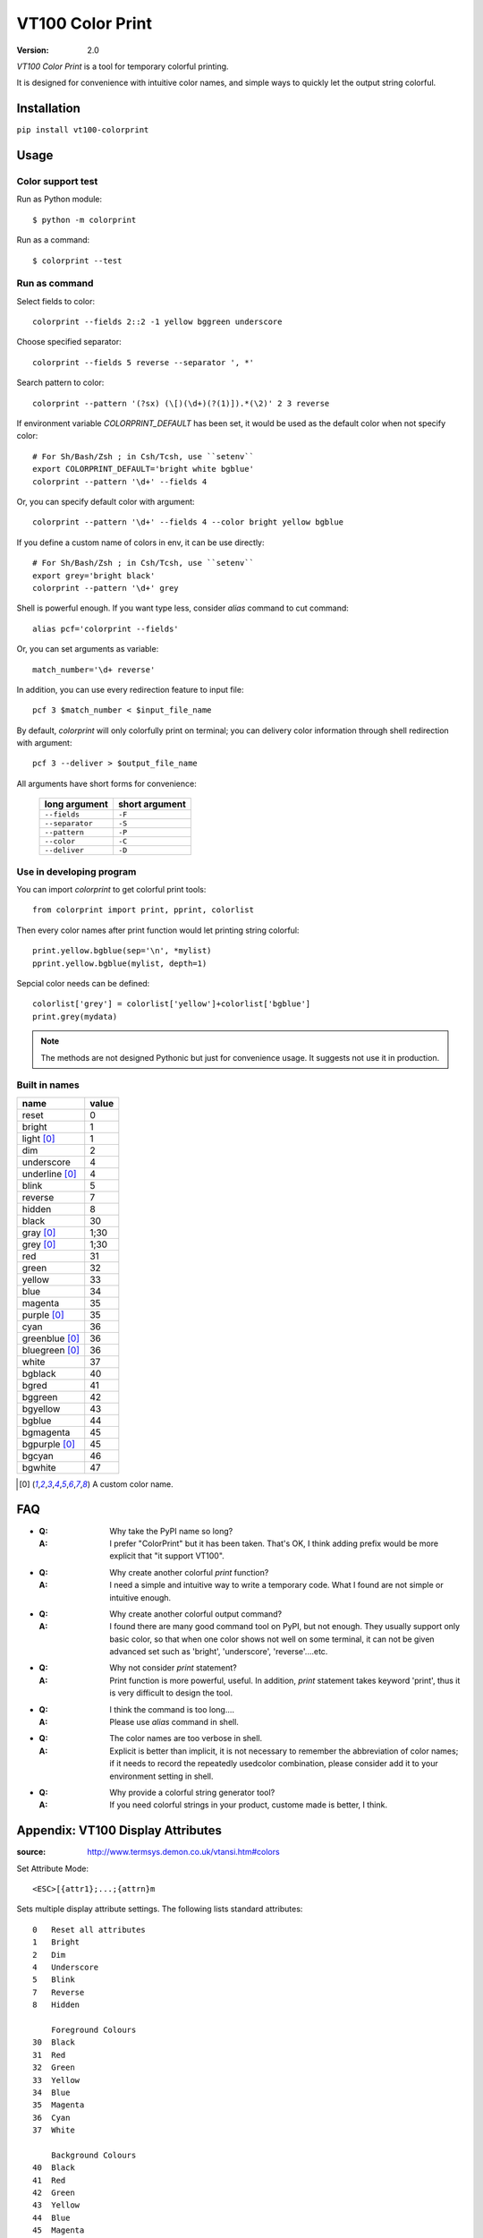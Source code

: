 =================
VT100 Color Print
=================

:version: 2.0


`VT100 Color Print` is a tool for temporary colorful printing.

It is designed for convenience with intuitive color names,
and simple ways to quickly let the output string colorful.


Installation
============

``pip install vt100-colorprint``


Usage
=====


Color support test
------------------

Run as Python module::

    $ python -m colorprint

Run as a command::

    $ colorprint --test


Run as command
--------------

Select fields to color::

    colorprint --fields 2::2 -1 yellow bggreen underscore

Choose specified separator::

    colorprint --fields 5 reverse --separator ', *'

Search pattern to color::

    colorprint --pattern '(?sx) (\[)(\d+)(?(1)]).*(\2)' 2 3 reverse

If environment variable `COLORPRINT_DEFAULT` has been set,
it would be used as the default color when not specify color::

    # For Sh/Bash/Zsh ; in Csh/Tcsh, use ``setenv``
    export COLORPRINT_DEFAULT='bright white bgblue'
    colorprint --pattern '\d+' --fields 4

Or, you can specify default color with argument::

    colorprint --pattern '\d+' --fields 4 --color bright yellow bgblue

If you define a custom name of colors in env, it can be use directly::

    # For Sh/Bash/Zsh ; in Csh/Tcsh, use ``setenv``
    export grey='bright black'
    colorprint --pattern '\d+' grey

Shell is powerful enough.
If you want type less, consider `alias` command to cut command::

    alias pcf='colorprint --fields'

Or, you can set arguments as variable::

    match_number='\d+ reverse'

In addition, you can use every redirection feature to input file::

    pcf 3 $match_number < $input_file_name

By default, `colorprint` will only colorfully print on terminal;
you can delivery color information through shell redirection with argument::

    pcf 3 --deliver > $output_file_name

All arguments have short forms for convenience:

    ===============   ==============
    long argument     short argument
    ===============   ==============
    ``--fields``      ``-F``
    ``--separator``   ``-S``
    ``--pattern``     ``-P``
    ``--color``       ``-C``
    ``--deliver``     ``-D``
    ===============   ==============


Use in developing program
-------------------------

You can import `colorprint` to get colorful print tools::

    from colorprint import print, pprint, colorlist

Then every color names after print function would let
printing string colorful::

    print.yellow.bgblue(sep='\n', *mylist)
    pprint.yellow.bgblue(mylist, depth=1)

Sepcial color needs can be defined::

   colorlist['grey'] = colorlist['yellow']+colorlist['bgblue']
   print.grey(mydata)

.. note::

   The methods are not designed Pythonic but just for convenience usage.
   It suggests not use it in production.


Built in names
--------------

================   ======
name               value
================   ======
reset              0
bright             1
light [0]_         1
dim                2
underscore         4
underline [0]_     4
blink              5
reverse            7
hidden             8
black              30
gray [0]_          1;30
grey [0]_          1;30
red                31
green              32
yellow             33
blue               34
magenta            35
purple [0]_        35
cyan               36
greenblue [0]_     36
bluegreen [0]_     36
white              37
bgblack            40
bgred              41
bggreen            42
bgyellow           43
bgblue             44
bgmagenta          45
bgpurple [0]_      45
bgcyan             46
bgwhite            47
================   ======

.. [0] A custom color name.


FAQ
===

- :Q: Why take the PyPI name so long?

  :A: I prefer "ColorPrint" but it has been taken.
      That's OK, I think adding prefix would be more explicit that
      "it support VT100".

- :Q: Why create another colorful `print` function?

  :A: I need a simple and intuitive way to write a temporary code.
      What I found are not simple or intuitive enough.

- :Q: Why create another colorful output command?

  :A: I found there are many good command tool on PyPI, but not enough.
      They usually support only basic color, so that when one color shows
      not well on some terminal, it can not be given advanced set such as
      'bright', 'underscore', 'reverse'....etc.

- :Q: Why not consider `print` statement?

  :A: Print function is more powerful, useful.
      In addition, `print` statement takes keyword 'print', thus it is very
      difficult to design the tool.

- :Q: I think the command is too long....

  :A: Please use `alias` command in shell.

- :Q: The color names are too verbose in shell.

  :A: Explicit is better than implicit, it is not necessary to
      remember the abbreviation of color names;
      if it needs to record the repeatedly usedcolor combination,
      please consider add it to your environment setting in shell.

- :Q: Why provide a colorful string generator tool?

  :A: If you need colorful strings in your product,
      custome made is better, I think.


Appendix: VT100 Display Attributes
==================================

:source: http://www.termsys.demon.co.uk/vtansi.htm#colors

Set Attribute Mode::

    <ESC>[{attr1};...;{attrn}m

Sets multiple display attribute settings. The following lists standard attributes::

    0   Reset all attributes
    1   Bright
    2   Dim
    4   Underscore
    5   Blink
    7   Reverse
    8   Hidden

        Foreground Colours
    30  Black
    31  Red
    32  Green
    33  Yellow
    34  Blue
    35  Magenta
    36  Cyan
    37  White

        Background Colours
    40  Black
    41  Red
    42  Green
    43  Yellow
    44  Blue
    45  Magenta
    46  Cyan
    47  White
